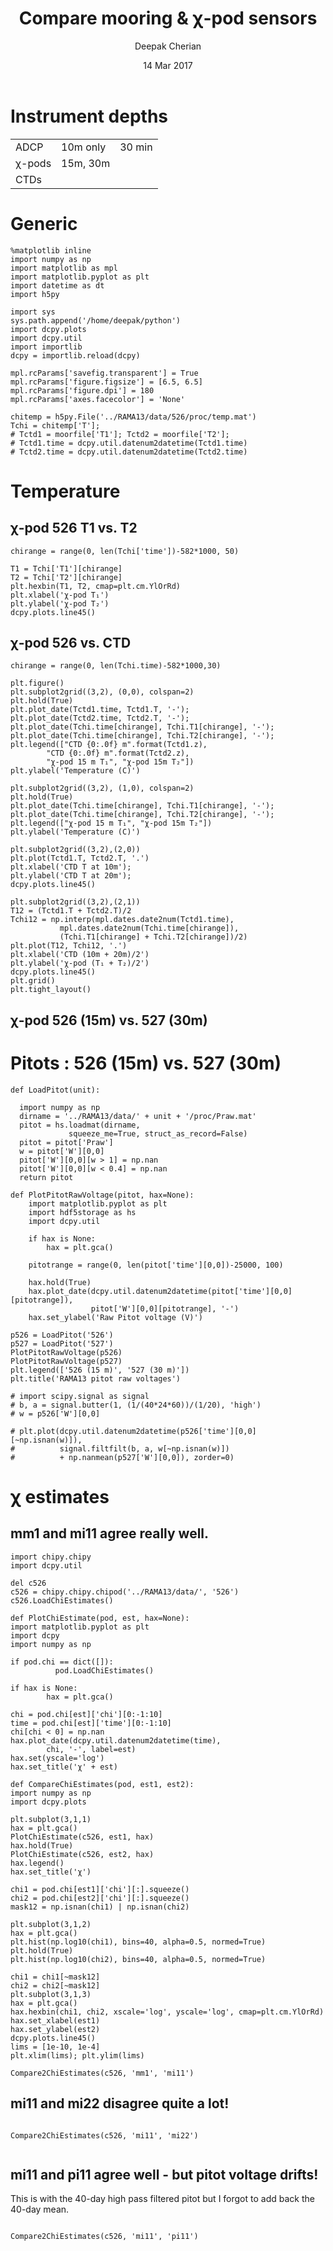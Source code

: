 #+TITLE: Compare mooring & χ-pod sensors
#+AUTHOR: Deepak Cherian
#+DATE: 14 Mar 2017

* Instrument depths
|--------+----------+--------|
| ADCP   | 10m only | 30 min |
| χ-pods | 15m, 30m |        |
| CTDs   |          |        |
|--------+----------+--------|
* Generic
#+BEGIN_SRC ipython :session :exports both
  %matplotlib inline
  import numpy as np
  import matplotlib as mpl
  import matplotlib.pyplot as plt
  import datetime as dt
  import h5py

  import sys
  sys.path.append('/home/deepak/python')
  import dcpy.plots
  import dcpy.util
  import importlib
  dcpy = importlib.reload(dcpy)

  mpl.rcParams['savefig.transparent'] = True
  mpl.rcParams['figure.figsize'] = [6.5, 6.5]
  mpl.rcParams['figure.dpi'] = 180
  mpl.rcParams['axes.facecolor'] = 'None'

  chitemp = h5py.File('../RAMA13/data/526/proc/temp.mat')
  Tchi = chitemp['T'];
  # Tctd1 = moorfile['T1']; Tctd2 = moorfile['T2'];
  # Tctd1.time = dcpy.util.datenum2datetime(Tctd1.time)
  # Tctd2.time = dcpy.util.datenum2datetime(Tctd2.time)
#+END_SRC

#+RESULTS:

* Temperature
** χ-pod 526 T1 vs. T2

#+BEGIN_SRC ipython :session :exports both :file images/526-T1-T2.png
  chirange = range(0, len(Tchi['time'])-582*1000, 50)

  T1 = Tchi['T1'][chirange]
  T2 = Tchi['T2'][chirange]
  plt.hexbin(T1, T2, cmap=plt.cm.YlOrRd)
  plt.xlabel('χ-pod T₁')
  plt.ylabel('χ-pod T₂')
  dcpy.plots.line45()
#+END_SRC

#+RESULTS:
[[file:images/526-T1-T2.png]]

** χ-pod 526 vs. CTD
#+BEGIN_SRC ipython :session :exports both :file images/chipod-T-CTD-T.png
  chirange = range(0, len(Tchi.time)-582*1000,30)

  plt.figure()
  plt.subplot2grid((3,2), (0,0), colspan=2)
  plt.hold(True)
  plt.plot_date(Tctd1.time, Tctd1.T, '-');
  plt.plot_date(Tctd2.time, Tctd2.T, '-');
  plt.plot_date(Tchi.time[chirange], Tchi.T1[chirange], '-');
  plt.plot_date(Tchi.time[chirange], Tchi.T2[chirange], '-');
  plt.legend(["CTD {0:.0f} m".format(Tctd1.z),
	      "CTD {0:.0f} m".format(Tctd2.z),
	      "χ-pod 15 m T₁", "χ-pod 15m T₂"])
  plt.ylabel('Temperature (C)')

  plt.subplot2grid((3,2), (1,0), colspan=2)
  plt.hold(True)
  plt.plot_date(Tchi.time[chirange], Tchi.T1[chirange], '-');
  plt.plot_date(Tchi.time[chirange], Tchi.T2[chirange], '-');
  plt.legend(["χ-pod 15 m T₁", "χ-pod 15m T₂"])
  plt.ylabel('Temperature (C)')

  plt.subplot2grid((3,2),(2,0))
  plt.plot(Tctd1.T, Tctd2.T, '.')
  plt.xlabel('CTD T at 10m');
  plt.ylabel('CTD T at 20m');
  dcpy.plots.line45()

  plt.subplot2grid((3,2),(2,1))
  T12 = (Tctd1.T + Tctd2.T)/2
  Tchi12 = np.interp(mpl.dates.date2num(Tctd1.time),
		     mpl.dates.date2num(Tchi.time[chirange]),
		     (Tchi.T1[chirange] + Tchi.T2[chirange])/2)
  plt.plot(T12, Tchi12, '.')
  plt.xlabel('CTD (10m + 20m)/2')
  plt.ylabel('χ-pod (T₁ + T₂)/2')
  dcpy.plots.line45()
  plt.grid()
  plt.tight_layout()
#+END_SRC
#+RESULTS:
[[file:images/chipod-T-CTD-T.png]]
** χ-pod 526 (15m) vs. 527 (30m)
* Pitots : 526 (15m) vs. 527 (30m)
#+BEGIN_SRC ipython :session :exports both :file images/RAMA13-526-527-pitot-compare.png
  def LoadPitot(unit):

    import numpy as np
    dirname = '../RAMA13/data/' + unit + '/proc/Praw.mat'
    pitot = hs.loadmat(dirname,
   		       squeeze_me=True, struct_as_record=False)
    pitot = pitot['Praw']
    w = pitot['W'][0,0]
    pitot['W'][0,0][w > 1] = np.nan
    pitot['W'][0,0][w < 0.4] = np.nan
    return pitot

  def PlotPitotRawVoltage(pitot, hax=None):
      import matplotlib.pyplot as plt
      import hdf5storage as hs
      import dcpy.util

      if hax is None:
          hax = plt.gca()

      pitotrange = range(0, len(pitot['time'][0,0])-25000, 100)

      hax.hold(True)
      hax.plot_date(dcpy.util.datenum2datetime(pitot['time'][0,0][pitotrange]),
                    pitot['W'][0,0][pitotrange], '-')
      hax.set_ylabel('Raw Pitot voltage (V)')

  p526 = LoadPitot('526')
  p527 = LoadPitot('527')
  PlotPitotRawVoltage(p526)
  PlotPitotRawVoltage(p527)
  plt.legend(['526 (15 m)', '527 (30 m)'])
  plt.title('RAMA13 pitot raw voltages')

  # import scipy.signal as signal
  # b, a = signal.butter(1, (1/(40*24*60))/(1/20), 'high')
  # w = p526['W'][0,0]

  # plt.plot(dcpy.util.datenum2datetime(p526['time'][0,0][~np.isnan(w)]),
  #          signal.filtfilt(b, a, w[~np.isnan(w)])
  #          + np.nanmean(p527['W'][0,0]), zorder=0)
#+END_SRC

#+RESULTS:
[[file:images/RAMA13-526-527-pitot-compare.png]]

* χ estimates
** mm1 and mi11 agree really well.
#+BEGIN_SRC ipython :session :exports both :file images/RAMA13-chi-compare-526-mm1-mi11.png
    import chipy.chipy
    import dcpy.util

    del c526
    c526 = chipy.chipy.chipod('../RAMA13/data/', '526')
    c526.LoadChiEstimates()

    def PlotChiEstimate(pod, est, hax=None):
	import matplotlib.pyplot as plt
	import dcpy
	import numpy as np

	if pod.chi == dict([]):
     	      pod.LoadChiEstimates()

	if hax is None:
            hax = plt.gca()

	chi = pod.chi[est]['chi'][0:-1:10]
	time = pod.chi[est]['time'][0:-1:10]
	chi[chi < 0] = np.nan
	hax.plot_date(dcpy.util.datenum2datetime(time),
			chi, '-', label=est)
	hax.set(yscale='log')
	hax.set_title('χ' + est)

    def CompareChiEstimates(pod, est1, est2):
	import numpy as np
	import dcpy.plots

	plt.subplot(3,1,1)
	hax = plt.gca()
	PlotChiEstimate(c526, est1, hax)
	hax.hold(True)
	PlotChiEstimate(c526, est2, hax)
	hax.legend()
	hax.set_title('χ')

	chi1 = pod.chi[est1]['chi'][:].squeeze()
	chi2 = pod.chi[est2]['chi'][:].squeeze()
	mask12 = np.isnan(chi1) | np.isnan(chi2)

	plt.subplot(3,1,2)
	hax = plt.gca()
	plt.hist(np.log10(chi1), bins=40, alpha=0.5, normed=True)
	plt.hold(True)
	plt.hist(np.log10(chi2), bins=40, alpha=0.5, normed=True)

	chi1 = chi1[~mask12]
	chi2 = chi2[~mask12]
	plt.subplot(3,1,3)
	hax = plt.gca()
	hax.hexbin(chi1, chi2, xscale='log', yscale='log', cmap=plt.cm.YlOrRd)
	hax.set_xlabel(est1)
	hax.set_ylabel(est2)
	dcpy.plots.line45()
	lims = [1e-10, 1e-4]
	plt.xlim(lims); plt.ylim(lims)

    Compare2ChiEstimates(c526, 'mm1', 'mi11')
#+END_SRC

#+RESULTS:
[[file:images/RAMA13-chi-compare-526-mm1-mi11.png]]

** mi11 and mi22 disagree quite a lot!
#+BEGIN_SRC ipython :session :exports both :file images/RAMA13-chi-compare-526-mi11-mi22.png

Compare2ChiEstimates(c526, 'mi11', 'mi22')

#+END_SRC

#+RESULTS:
[[file:images/RAMA13-chi-compare-526-mi11-mi22.png]]
** mi11 and pi11 agree well - but pitot voltage drifts!
This is with the 40-day high pass filtered pitot but I forgot to add back the 40-day mean.

#+BEGIN_SRC ipython :session :exports both :file images/RAMA13-chi-compare-526-mi11-pi11.png

Compare2ChiEstimates(c526, 'mi11', 'pi11')

#+END_SRC

#+RESULTS:
[[file:images/RAMA13-chi-compare-526-mi11-pi11.png]]
